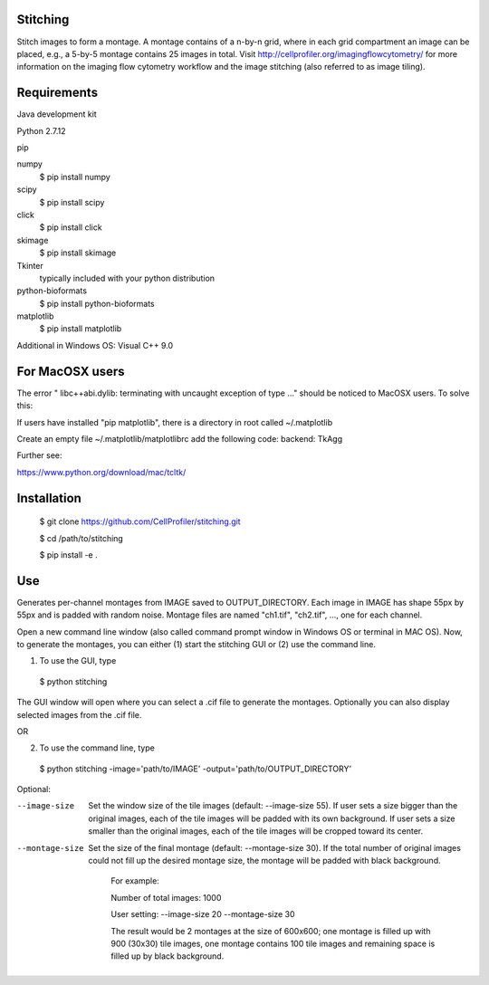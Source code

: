 Stitching
=========

Stitch images to form a montage. A montage contains of a n-by-n grid, where in each grid compartment an image can be placed, e.g., a 5-by-5 montage contains 25 images in total. Visit http://cellprofiler.org/imagingflowcytometry/ for more information on the imaging flow cytometry workflow and the image stitching (also referred to as image tiling).

Requirements
============

Java development kit

Python 2.7.12

pip

numpy
  $ pip install numpy

scipy
  $ pip install scipy

click
  $ pip install click

skimage
  $ pip install skimage

Tkinter
  typically included with your python distribution

python-bioformats
  $ pip install python-bioformats

matplotlib
  $ pip install matplotlib

Additional in Windows OS: Visual C++ 9.0

For MacOSX users
================

The error " libc++abi.dylib: terminating with uncaught exception of type ..." should be noticed to MacOSX users. To solve this:

If users have installed "pip matplotlib", there is a directory in root called ~/.matplotlib

Create an empty file ~/.matplotlib/matplotlibrc
add the following code: 
backend: TkAgg

Further see:

https://www.python.org/download/mac/tcltk/

Installation
============

  $ git clone https://github.com/CellProfiler/stitching.git

  $ cd /path/to/stitching

  $ pip install -e .

Use
===
Generates per-channel montages from IMAGE saved to OUTPUT_DIRECTORY. Each image in IMAGE has shape 55px by 55px and is padded with random noise. Montage files are named "ch1.tif", "ch2.tif", ..., one for each channel.

Open a new command line window (also called command prompt window in Windows OS or terminal in MAC OS). Now, to generate the montages, you can either (1) start the stitching GUI or (2) use the command line.

1. To use the GUI, type
  $ python stitching
The GUI window will open where you can select a .cif file to generate the montages. Optionally you can also display selected images from the .cif file.

OR

2. To use the command line, type
  $ python stitching -image='path/to/IMAGE' -output='path/to/OUTPUT_DIRECTORY'


Optional:

--image-size
    Set the window size of the tile images (default: --image-size 55).
    If user sets a size bigger than the original images, each of the tile images will be padded with its own background.
    If user sets a size smaller than the original images, each of the tile images will be cropped toward its center.
--montage-size
    Set the size of the final montage (default: --montage-size 30).
    If the total number of original images could not fill up the desired montage size, the montage will be padded with black background.
      For example:

      Number of total images: 1000

      User setting: --image-size 20 --montage-size 30

      The result would be 2 montages at the size of 600x600; one montage is filled up with 900 (30x30) tile images, one montage contains 100 tile images and remaining space is filled up by black background.
